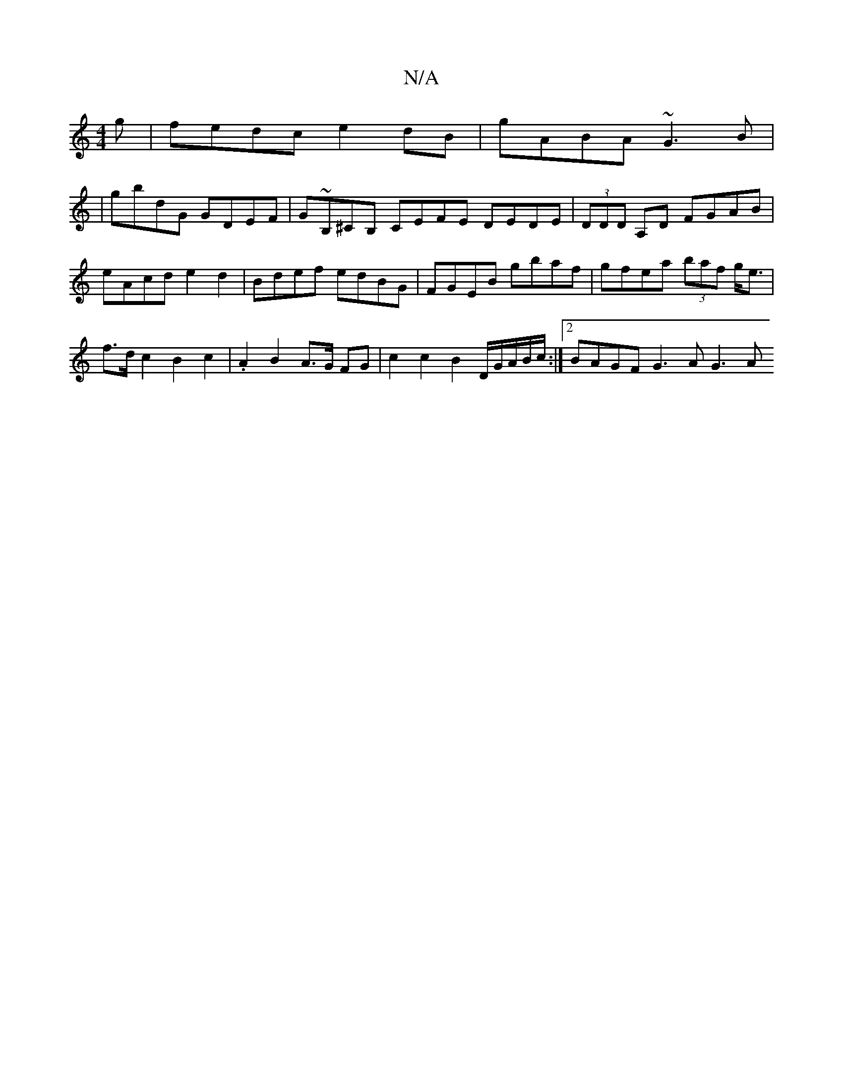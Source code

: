 X:1
T:N/A
M:4/4
R:N/A
K:Cmajor
g | fedc e2 dB | gABA ~G3B |
|gbdG GDEF | G~B,^CB, CEFE DEDE|(3DDD A,D FGAB | eAcd e2 d2 | Bdef edBG | FGEB gbaf | gfea (3baf g<e | f>d c2 B2 c2 | .A2 B2 A>G FG | c2 c2 B2 D/2G/A/B/c/ :|2 BAGF G3A G3A
